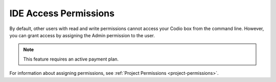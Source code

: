 .. meta::
   :description: Granting IDE access to other users by assigning admin permissions.

.. _IDE-access-permissions:

IDE Access Permissions
======================

By default, other users with read and write permissions cannot access your Codio box from the command line. However, you can grant access by assigning the Admin permission to the user. 

.. Note:: This feature requires an active payment plan.

For information about assigning permissions, see :ref:`Project Permissions <project-permissions>`.